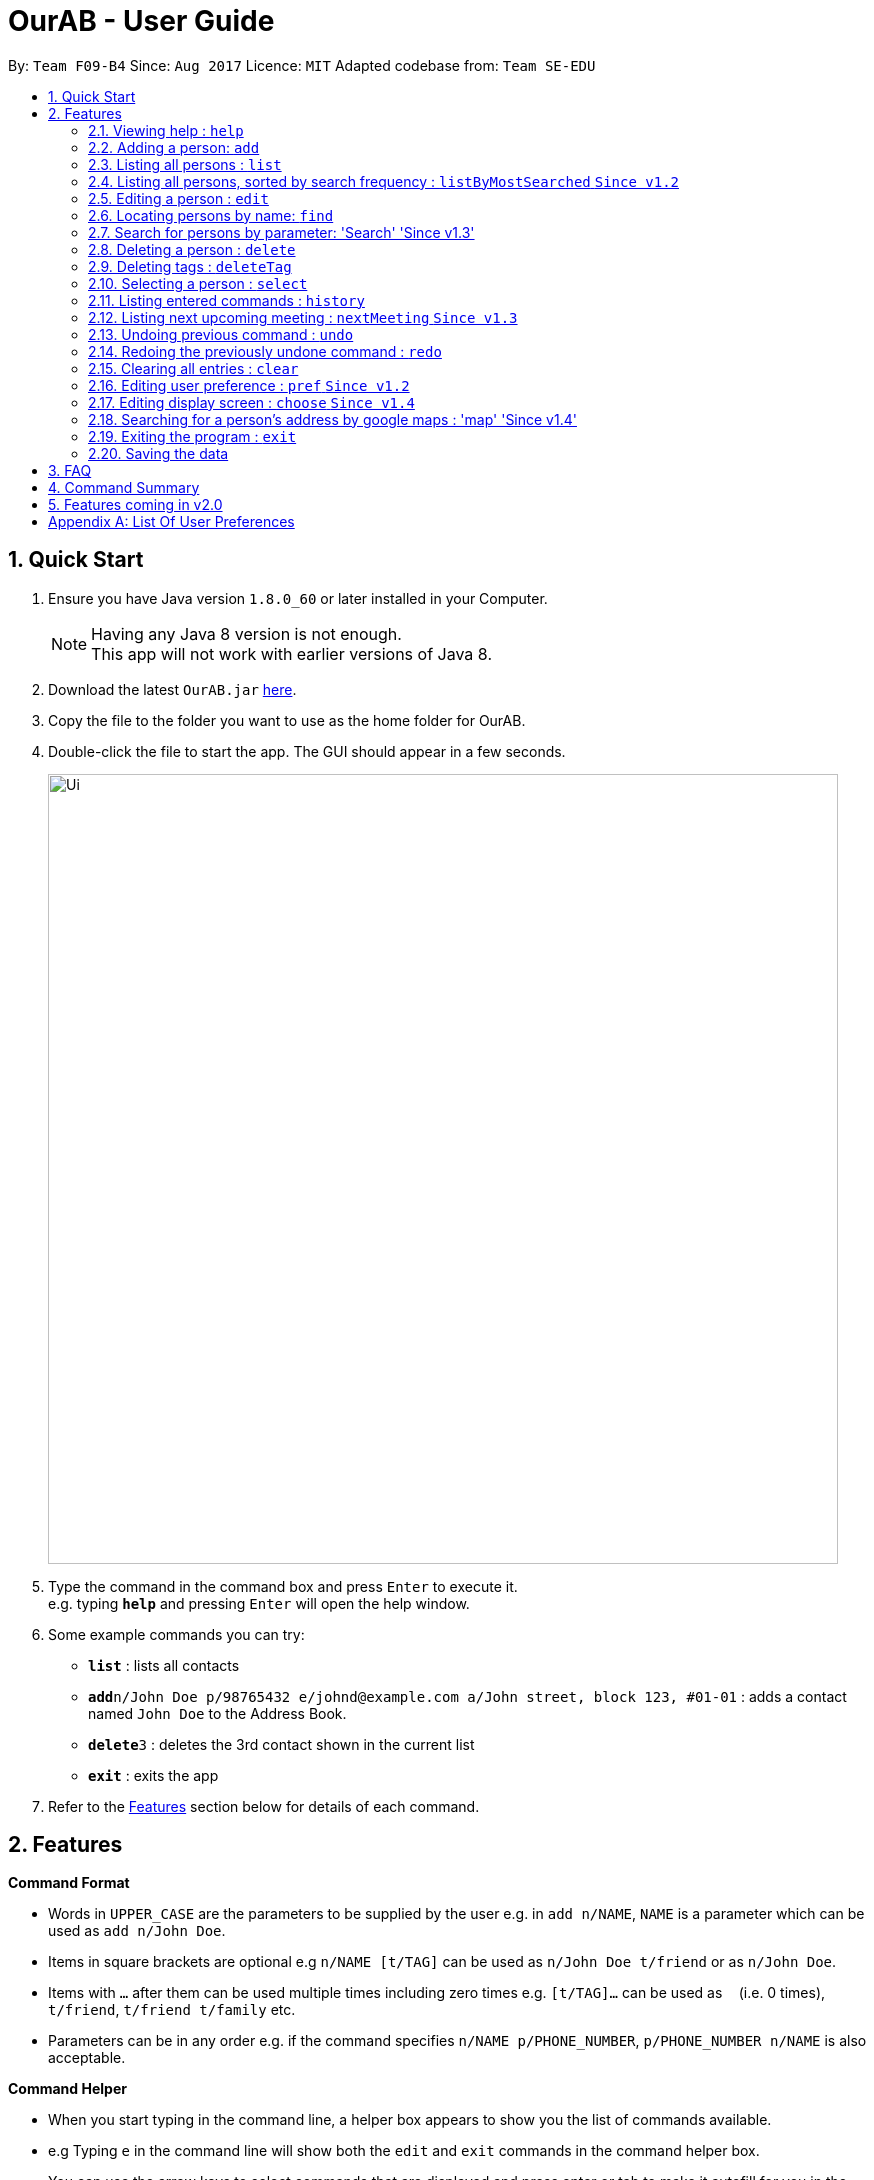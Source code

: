 = OurAB - User Guide
:toc:
:toc-title:
:toc-placement: preamble
:sectnums:
:imagesDir: images
:stylesDir: stylesheets
:experimental:
ifdef::env-github[]
:tip-caption: :bulb:
:note-caption: :information_source:
endif::[]
:repoURL: https://github.com/CS2103AUG2017-F09-B4/main

By: `Team F09-B4`      Since: `Aug 2017`      Licence: `MIT`    Adapted codebase from: `Team SE-EDU`

== Quick Start

.  Ensure you have Java version `1.8.0_60` or later installed in your Computer.
+
[NOTE]
Having any Java 8 version is not enough. +
This app will not work with earlier versions of Java 8.
+
.  Download the latest `OurAB.jar` link:{repoURL}/releases[here].
.  Copy the file to the folder you want to use as the home folder for OurAB.
.  Double-click the file to start the app. The GUI should appear in a few seconds.
+
image::Ui.png[width="790"]
+
.  Type the command in the command box and press kbd:[Enter] to execute it. +
e.g. typing *`help`* and pressing kbd:[Enter] will open the help window.
.  Some example commands you can try:

* *`list`* : lists all contacts
* **`add`**`n/John Doe p/98765432 e/johnd@example.com a/John street, block 123, #01-01` : adds a contact named `John Doe` to the Address Book.
* **`delete`**`3` : deletes the 3rd contact shown in the current list
* *`exit`* : exits the app

.  Refer to the link:#features[Features] section below for details of each command.

== Features

====
*Command Format*

* Words in `UPPER_CASE` are the parameters to be supplied by the user e.g. in `add n/NAME`, `NAME` is a parameter which can be used as `add n/John Doe`.
* Items in square brackets are optional e.g `n/NAME [t/TAG]` can be used as `n/John Doe t/friend` or as `n/John Doe`.
* Items with `…`​ after them can be used multiple times including zero times e.g. `[t/TAG]...` can be used as `{nbsp}` (i.e. 0 times), `t/friend`, `t/friend t/family` etc.
* Parameters can be in any order e.g. if the command specifies `n/NAME p/PHONE_NUMBER`, `p/PHONE_NUMBER n/NAME` is also acceptable.
====

====
*Command Helper*

* When you start typing in the command line, a helper box appears to show you the list of commands available.
* e.g Typing `e` in the command line will show both the `edit` and `exit` commands in the command helper box.
* You can use the arrow keys to select commands that are displayed and press enter or tab to make it autofill for you in the command line.
+
image::commandboxhelper.PNG[width="790"]
+
====

=== Viewing help : `help`

Format: `help`

=== Adding a person: `add`

Adds a person to the address book +
Format: `add n/NAME p/PHONE_NUMBER e/EMAIL a/ADDRESS [t/TAG]...`

[TIP]
A person can have any number of tags (including 0)

Examples:

* `add n/John Doe p/98765432 e/johnd@example.com a/John street, block 123, #01-01`
* `add n/Betsy Crowe t/friend e/betsycrowe@example.com a/Newgate Prison p/1234567 t/criminal`

=== Listing all persons : `list`
`From v1.3`

Shows a list of all persons in the address book in alphabetical order. +
Format: `list`


=== Listing all persons, sorted by search frequency : `listByMostSearched` `Since v1.2`

Shows a list of all persons in the address book, sorted by descending order of search frequency +
Format: `listByMostSearched`

`From v1.3`
This list view is now undoable.

****
* Each time a person is searched for using `find`, the search frequency of the person is updated.
****

=== Editing a person : `edit`

Edits an existing person in the address book. +
Format: `edit INDEX [n/NAME] [p/PHONE] [e/EMAIL] [a/ADDRESS] [t/TAG]...`

****
* Edits the person at the specified `INDEX`. The index refers to the index number shown in the last person listing. The index *must be a positive integer* 1, 2, 3, ...
* At least one of the optional fields must be provided.
* Existing values will be updated to the input values.
* When editing tags, the existing tags of the person will be removed i.e adding of tags is not cumulative.
* You can remove all the person's tags by typing `t/` without specifying any tags after it.
****

Examples:

* `edit 1 p/91234567 e/johndoe@example.com` +
Edits the phone number and email address of the 1st person to be `91234567` and `johndoe@example.com` respectively.
* `edit 2 n/Betsy Crower t/` +
Edits the name of the 2nd person to be `Betsy Crower` and clears all existing tags.

=== Locating persons by name: `find`

Finds persons whose names contain any of the given keywords. +
Format: `find KEYWORD [MORE_KEYWORDS]`

****
* The search is case insensitive. e.g `hans` will match `Hans`
* The order of the keywords does not matter. e.g. `Hans Bo` will match `Bo Hans`
* Only the name is searched.
* Only full words will be matched e.g. `Han` will not match `Hans`
* Persons matching at least one keyword will be returned (i.e. `OR` search). e.g. `Hans Bo` will return `Hans Gruber`, `Bo Yang`
****

Examples:

* `find John` +
Returns `john` and `John Doe`
* `find Betsy Tim John` +
Returns any person having names `Betsy`, `Tim`, or `John`

=== Search for persons by parameter: 'Search' 'Since v1.3'

Finds persons whose details match the given keywords. +
Format: 'search KEYWORD [MORE KEYWORD]'

****
* The search is case insensitive. e.g `hans` will match `Hans`
* The order of the keywords does not matter. e.g. `Hans Bo` will match `Bo Hans`
* Parameters are searched
* Only full words will be matched e.g. `Han` will not match `Hans`
* Persons matching at least one keyword will be returned (i.e. `OR` search). e.g. `Hans Bo` will return `Hans Gruber`, `Bo Yang`
****

Examples:

* `search John` +
Returns `john` and `John Doe`
* `search Serangoon` +
Returns `Bernice` and `David`, who stay in Serangoon

=== Deleting a person : `delete`

Deletes the specified person from the address book. +
Format: `delete INDEX`

****
* Deletes the person at the specified `INDEX`.
* The index refers to the index number shown in the most recent listing.
* The index *must be a positive integer* 1, 2, 3, ...
****

Examples:

* `list` +
`delete 2` +
Deletes the 2nd person in the address book.
* `find Betsy` +
`delete 1` +
Deletes the 1st person in the results of the `find` command.

=== Deleting tags : `deleteTag`
`From V1.3`

Deletes the specified tags from everyone in address book. +
Format: `deleteTag TAG1 TAG2 ...`

****
* Deletes all tags specified `TAG1 TAG2 ...`.
* If a particular is not used in address book, user is notified that no tag is deleted.
****

Examples:

* `deleteTag friends` +
Deletes the tag `friends` from everyone in the address book.

* `deleteTag friends colleagues` +
Deletes tags `friends` and `colleagues` from everyone in the address book.

=== Selecting a person : `select`

Selects the person identified by the index number used in the last person listing. +
Format: `select INDEX`

****
* Selects the person and loads the Google search page the person at the specified `INDEX`.
* The index refers to the index number shown in the most recent listing.
* The index *must be a positive integer* `1, 2, 3, ...`
****

Examples:

* `list` +
`select 2` +
Selects the 2nd person in the address book.
* `find Betsy` +
`select 1` +
Selects the 1st person in the results of the `find` command.

=== Listing entered commands : `history`

Lists all the commands that you have entered in reverse chronological order. +
Format: `history`

[NOTE]
====
Pressing the kbd:[&uarr;] and kbd:[&darr;] arrows will display the previous and next input respectively in the command box.
====

// tag::nextmeeting[]

=== Listing next upcoming meeting : `nextMeeting` `Since v1.3`

Displays information about the next upcoming meeting. +
Format: `nextMeeting`

// tag::undoredo[]
=== Undoing previous command : `undo`

Restores the address book to the state before the previous _undoable_ command was executed. +
Format: `undo`

[NOTE]
====
Undoable commands: those commands that modify the address book's content (`add`, `delete`, `edit` and `clear`).
====

Examples:

* `delete 1` +
`list` +
`undo` (reverses the `delete 1` command) +

* `select 1` +
`list` +
`undo` +
The `undo` command fails as there are no undoable commands executed previously.

* `delete 1` +
`clear` +
`undo` (reverses the `clear` command) +
`undo` (reverses the `delete 1` command) +

=== Redoing the previously undone command : `redo`

Reverses the most recent `undo` command. +
Format: `redo`

Examples:

* `delete 1` +
`undo` (reverses the `delete 1` command) +
`redo` (reapplies the `delete 1` command) +

* `delete 1` +
`redo` +
The `redo` command fails as there are no `undo` commands executed previously.

* `delete 1` +
`clear` +
`undo` (reverses the `clear` command) +
`undo` (reverses the `delete 1` command) +
`redo` (reapplies the `delete 1` command) +
`redo` (reapplies the `clear` command) +
// end::undoredo[]

=== Clearing all entries : `clear`

Clears all entries from the address book. +
Format: `clear`

=== Editing user preference : `pref` `Since v1.2`

Edits the user preference. +
Format: `pref [KEY] [NEW_VALUE]` +
If  `NEW_VALUE` is blank, the current preference will be displayed. +

[NOTE]
====
Preference changes will take effect after restarting the address book.
====

[NOTE]
====
See <<#pref-list, Appendix>> for the list of editable preferences.
====

Typing this command will bring up the settings panel at the side of the application. `Since v1.3`

Examples:

* `pref AddressBookName` +
Displays the current value for `AddressBookName`
* `pref AddressBookName MyBook` +
Changes `AddressBookName` to `MyBook`

=== Editing display screen : `choose` `Since v1.4`

Chooses what to display on the main screen. +
Format: `choose [NEW_VALUE]` +
[NOTE]
====
See <<#pref-list, Appendix>> for the list of editable display preferences
====

Typing this command will bring up the settings panel at the side of the application. `Since v1.3`

Examples:

* `choose linkedin` +
Displays the linkedin results page of profiles that match user selected.

=== Searching for a person's address by google maps : 'map' 'Since v1.4'

Displays a google map search based of the person's address of the given index in the browser panel. +
Format: 'map [INDEX]'

****
* Selects the person and loads the Google maps page of the person's address at the specified `INDEX`.
* The index refers to the index number shown in the most recent listing.
* The index *must be a positive integer* `1, 2, 3, ...`
****

=== Exiting the program : `exit`

Exits the program. +
Format: `exit`

=== Saving the data

Address book data are saved in the hard disk automatically after any command that changes the data. +
There is no need to save manually.

== FAQ

*Q*: How do I transfer my data to another Computer? +
*A*: Install the app in the other computer and overwrite the empty data file it creates with the file that contains the data of your previous Address Book folder.

== Command Summary

* *Add* `add n/NAME p/PHONE_NUMBER e/EMAIL a/ADDRESS [t/TAG]...` +
e.g. `add n/James Ho p/22224444 e/jamesho@example.com a/123, Clementi Rd, 1234665 t/friend t/colleague`
Can also use shortcut 'a'
* *Clear* : `clear`
* *Delete* : `delete INDEX` +
e.g. `delete 3`
Can also use shortcut 'd'
* *Delete Tag* : `deleteTag TAG1 TAG2 ...` +
e.g. `delete friends`
Can also use shortcut 'dt'
* *Edit* : `edit INDEX [n/NAME] [p/PHONE_NUMBER] [e/EMAIL] [a/ADDRESS] [t/TAG]...` +
e.g. `edit 2 n/James Lee e/jameslee@example.com`
Can also use shortcut 'e'
* *Find* : `find KEYWORD [MORE_KEYWORDS]` +
e.g. `find James Jake`
Can also use shortcut 'f'
* *List By Most Searched* : `ListByMostSearched`
Can also use shortcut 'lms'
* *List* : `list`
Can also use shortcut 'l'
* *Map* : `map INDEX' +
e.g.'map 3'
Can also use shortcut 'm'
* *Help* : `help`
* *Search* : `search KEYWORD [KEYWORD]`
Can also use shortcut 'se'
* *Select* : `select INDEX` +
e.g.`select 2`
Can also use shortcut 's'
* *History* : `history`
Can also use shortcut 'h'
* *Next Meeting* : `nextMeeting`
Can also use shortcut `nm`
* *Undo* : `undo`
Can also use shortcut 'u'
* *Redo* : `redo`
Can also use shortcut 'r'
* *Preference* : `pref KEY [NEW_VALUE]`
Can also use shortcut 'p'
* *Display Mode* : `choose [NEW_VALUE]`

== Features coming in v2.0

* *Find nearest meeting location* - finds a common meeting point based on users' addresses
* *Add meeting time* - Adds a meeting time to the contacts that is removed automatically when the time is reached
* *Retrieve meeting of the day* - Shows all current meetings for today that have been scheduled

[appendix]
== List Of User Preferences
[#pref-list]
* `AddressBookName`
* `AddressBookFilePath` : indicates where the address book is stored in local storage
* `Display Modes: linkedin, facebook, meetings, maps`
* `Theme`: Customizes the appearance of the application. Possible values are `Light`, `Blue` and `Dark`
* `DefaultProfilePhoto`: The default photo used if the person does not have a personal Gravatar. Possible values are
`person`, `geometric`, `monster`, `face`, `retro`, `robot` and `blank`. +
 See link:https://en.gravatar.com/site/implement/images/[here] for examples.
